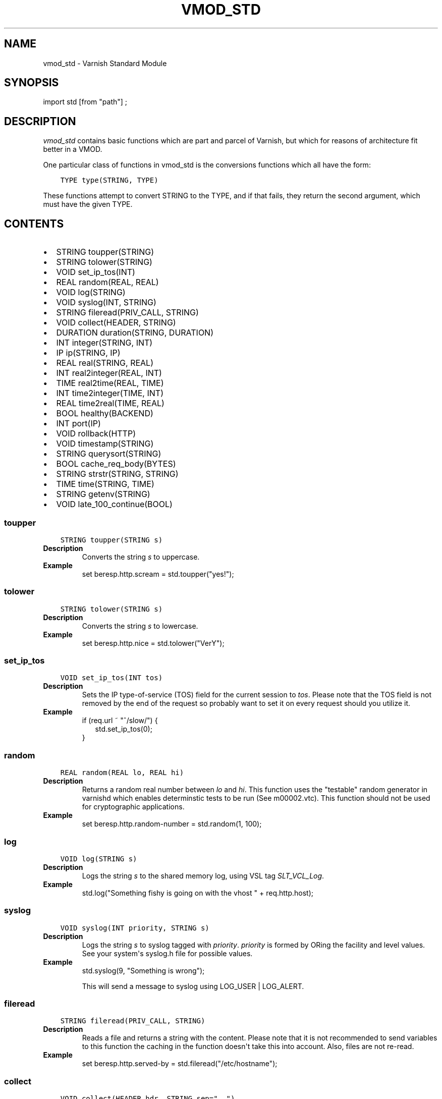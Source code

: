 .\" Man page generated from reStructuredText.
.
.TH VMOD_STD 3 "" "" ""
.SH NAME
vmod_std \- Varnish Standard Module
.
.nr rst2man-indent-level 0
.
.de1 rstReportMargin
\\$1 \\n[an-margin]
level \\n[rst2man-indent-level]
level margin: \\n[rst2man-indent\\n[rst2man-indent-level]]
-
\\n[rst2man-indent0]
\\n[rst2man-indent1]
\\n[rst2man-indent2]
..
.de1 INDENT
.\" .rstReportMargin pre:
. RS \\$1
. nr rst2man-indent\\n[rst2man-indent-level] \\n[an-margin]
. nr rst2man-indent-level +1
.\" .rstReportMargin post:
..
.de UNINDENT
. RE
.\" indent \\n[an-margin]
.\" old: \\n[rst2man-indent\\n[rst2man-indent-level]]
.nr rst2man-indent-level -1
.\" new: \\n[rst2man-indent\\n[rst2man-indent-level]]
.in \\n[rst2man-indent\\n[rst2man-indent-level]]u
..
.\" 
.
.\" NB:  This file is machine generated, DO NOT EDIT!
.
.\" 
.
.\" Edit vmod.vcc and run make instead
.
.\" 
.
.SH SYNOPSIS
.sp
import std [from "path"] ;
.SH DESCRIPTION
.sp
\fIvmod_std\fP contains basic functions which are part and parcel of Varnish,
but which for reasons of architecture fit better in a VMOD.
.sp
One particular class of functions in vmod_std is the conversions functions
which all have the form:
.INDENT 0.0
.INDENT 3.5
.sp
.nf
.ft C
TYPE type(STRING, TYPE)
.ft P
.fi
.UNINDENT
.UNINDENT
.sp
These functions attempt to convert STRING to the TYPE, and if that fails,
they return the second argument, which must have the given TYPE.
.SH CONTENTS
.INDENT 0.0
.IP \(bu 2
STRING toupper(STRING)
.IP \(bu 2
STRING tolower(STRING)
.IP \(bu 2
VOID set_ip_tos(INT)
.IP \(bu 2
REAL random(REAL, REAL)
.IP \(bu 2
VOID log(STRING)
.IP \(bu 2
VOID syslog(INT, STRING)
.IP \(bu 2
STRING fileread(PRIV_CALL, STRING)
.IP \(bu 2
VOID collect(HEADER, STRING)
.IP \(bu 2
DURATION duration(STRING, DURATION)
.IP \(bu 2
INT integer(STRING, INT)
.IP \(bu 2
IP ip(STRING, IP)
.IP \(bu 2
REAL real(STRING, REAL)
.IP \(bu 2
INT real2integer(REAL, INT)
.IP \(bu 2
TIME real2time(REAL, TIME)
.IP \(bu 2
INT time2integer(TIME, INT)
.IP \(bu 2
REAL time2real(TIME, REAL)
.IP \(bu 2
BOOL healthy(BACKEND)
.IP \(bu 2
INT port(IP)
.IP \(bu 2
VOID rollback(HTTP)
.IP \(bu 2
VOID timestamp(STRING)
.IP \(bu 2
STRING querysort(STRING)
.IP \(bu 2
BOOL cache_req_body(BYTES)
.IP \(bu 2
STRING strstr(STRING, STRING)
.IP \(bu 2
TIME time(STRING, TIME)
.IP \(bu 2
STRING getenv(STRING)
.IP \(bu 2
VOID late_100_continue(BOOL)
.UNINDENT
.SS toupper
.INDENT 0.0
.INDENT 3.5
.sp
.nf
.ft C
STRING toupper(STRING s)
.ft P
.fi
.UNINDENT
.UNINDENT
.INDENT 0.0
.TP
.B Description
Converts the string \fIs\fP to uppercase.
.TP
.B Example
set beresp.http.scream = std.toupper("yes!");
.UNINDENT
.SS tolower
.INDENT 0.0
.INDENT 3.5
.sp
.nf
.ft C
STRING tolower(STRING s)
.ft P
.fi
.UNINDENT
.UNINDENT
.INDENT 0.0
.TP
.B Description
Converts the string \fIs\fP to lowercase.
.TP
.B Example
set beresp.http.nice = std.tolower("VerY");
.UNINDENT
.SS set_ip_tos
.INDENT 0.0
.INDENT 3.5
.sp
.nf
.ft C
VOID set_ip_tos(INT tos)
.ft P
.fi
.UNINDENT
.UNINDENT
.INDENT 0.0
.TP
.B Description
Sets the IP type\-of\-service (TOS) field for the current session
to \fItos\fP\&.
Please note that the TOS field is not removed by the end of the
request so probably want to set it on every request should you
utilize it.
.TP
.B Example
.nf
if (req.url ~ "^/slow/") {
.in +2
std.set_ip_tos(0);
.in -2
}
.fi
.sp
.UNINDENT
.SS random
.INDENT 0.0
.INDENT 3.5
.sp
.nf
.ft C
REAL random(REAL lo, REAL hi)
.ft P
.fi
.UNINDENT
.UNINDENT
.INDENT 0.0
.TP
.B Description
Returns a random real number between \fIlo\fP and \fIhi\fP\&.
This function uses the "testable" random generator in varnishd
which enables determinstic tests to be run (See m00002.vtc).
This function should not be used for cryptographic applications.
.TP
.B Example
set beresp.http.random\-number = std.random(1, 100);
.UNINDENT
.SS log
.INDENT 0.0
.INDENT 3.5
.sp
.nf
.ft C
VOID log(STRING s)
.ft P
.fi
.UNINDENT
.UNINDENT
.INDENT 0.0
.TP
.B Description
Logs the string \fIs\fP to the shared memory log, using VSL tag
\fISLT_VCL_Log\fP\&.
.TP
.B Example
std.log("Something fishy is going on with the vhost " + req.http.host);
.UNINDENT
.SS syslog
.INDENT 0.0
.INDENT 3.5
.sp
.nf
.ft C
VOID syslog(INT priority, STRING s)
.ft P
.fi
.UNINDENT
.UNINDENT
.INDENT 0.0
.TP
.B Description
Logs the string \fIs\fP to syslog tagged with \fIpriority\fP\&. \fIpriority\fP
is formed by ORing the facility and level values. See your
system\(aqs syslog.h file for possible values.
.TP
.B Example
std.syslog(9, "Something is wrong");
.sp
This will send a message to syslog using LOG_USER | LOG_ALERT.
.UNINDENT
.SS fileread
.INDENT 0.0
.INDENT 3.5
.sp
.nf
.ft C
STRING fileread(PRIV_CALL, STRING)
.ft P
.fi
.UNINDENT
.UNINDENT
.INDENT 0.0
.TP
.B Description
Reads a file and returns a string with the content. Please
note that it is not recommended to send variables to this
function the caching in the function doesn\(aqt take this into
account. Also, files are not re\-read.
.TP
.B Example
set beresp.http.served\-by = std.fileread("/etc/hostname");
.UNINDENT
.SS collect
.INDENT 0.0
.INDENT 3.5
.sp
.nf
.ft C
VOID collect(HEADER hdr, STRING sep=", ")
.ft P
.fi
.UNINDENT
.UNINDENT
.INDENT 0.0
.TP
.B Description
Collapses multiple \fIhdr\fP headers into one long header. The
default separator \fIsep\fP is the standard comma separator to
use when collapsing headers, with an additional  whitespace
for pretty printing.
.sp
Care should be taken when collapsing headers. In particular
collapsing Set\-Cookie will lead to unexpected results on the
browser side.
.TP
.B Examples
.nf
std.collect(req.http.accept);
std.collect(req.http.cookie, "; ");
.fi
.sp
.UNINDENT
.SS duration
.INDENT 0.0
.INDENT 3.5
.sp
.nf
.ft C
DURATION duration(STRING s, DURATION fallback)
.ft P
.fi
.UNINDENT
.UNINDENT
.INDENT 0.0
.TP
.B Description
Converts the string \fIs\fP to seconds. \fIs\fP must be quantified
with ms (milliseconds), s (seconds), m (minutes), h (hours),
d (days), w (weeks) or y (years) units. If conversion fails,
\fIfallback\fP will be returned.
.TP
.B Example
set beresp.ttl = std.duration("1w", 3600s);
.UNINDENT
.SS integer
.INDENT 0.0
.INDENT 3.5
.sp
.nf
.ft C
INT integer(STRING s, INT fallback)
.ft P
.fi
.UNINDENT
.UNINDENT
.INDENT 0.0
.TP
.B Description
Converts the string \fIs\fP to an integer. If conversion fails,
\fIfallback\fP will be returned.
.TP
.B Example
.nf
if (std.integer(req.http.foo, 0) > 5) {
.in +2
\&...
.in -2
}
.fi
.sp
.UNINDENT
.SS ip
.INDENT 0.0
.INDENT 3.5
.sp
.nf
.ft C
IP ip(STRING s, IP fallback)
.ft P
.fi
.UNINDENT
.UNINDENT
.INDENT 0.0
.TP
.B Description
Converts the string \fIs\fP to the first IP number returned by
the system library function getaddrinfo(3). If conversion
fails, \fIfallback\fP will be returned.
.TP
.B Example
.nf
if (std.ip(req.http.X\-forwarded\-for, "0.0.0.0") ~ my_acl) {
.in +2
\&...
.in -2
}
.fi
.sp
.UNINDENT
.SS real
.INDENT 0.0
.INDENT 3.5
.sp
.nf
.ft C
REAL real(STRING s, REAL fallback)
.ft P
.fi
.UNINDENT
.UNINDENT
.INDENT 0.0
.TP
.B Description
Converts the string \fIs\fP to a real. If conversion fails,
\fIfallback\fP will be returned.
.TP
.B Example
.nf
if (std.real(req.http.foo, 0.0) > 5.5) {
.in +2
\&...
.in -2
}
.fi
.sp
.UNINDENT
.SS real2integer
.INDENT 0.0
.INDENT 3.5
.sp
.nf
.ft C
INT real2integer(REAL r, INT fallback)
.ft P
.fi
.UNINDENT
.UNINDENT
.INDENT 0.0
.TP
.B Description
Converts the real \fIr\fP to an integer. If conversion fails,
\fIfallback\fP will be returned.
.TP
.B Example
set req.http.integer = std.real2integer(1140618699.00, 0);
.UNINDENT
.SS real2time
.INDENT 0.0
.INDENT 3.5
.sp
.nf
.ft C
TIME real2time(REAL r, TIME fallback)
.ft P
.fi
.UNINDENT
.UNINDENT
.INDENT 0.0
.TP
.B Description
Converts the real \fIr\fP to a time. If conversion fails,
\fIfallback\fP will be returned.
.TP
.B Example
set req.http.time = std.real2time(1140618699.00, now);
.UNINDENT
.SS time2integer
.INDENT 0.0
.INDENT 3.5
.sp
.nf
.ft C
INT time2integer(TIME t, INT fallback)
.ft P
.fi
.UNINDENT
.UNINDENT
.INDENT 0.0
.TP
.B Description
Converts the time \fIt\fP to a integer. If conversion fails,
\fIfallback\fP will be returned.
.TP
.B Example
set req.http.int = std.time2integer(now, 0);
.UNINDENT
.SS time2real
.INDENT 0.0
.INDENT 3.5
.sp
.nf
.ft C
REAL time2real(TIME t, REAL fallback)
.ft P
.fi
.UNINDENT
.UNINDENT
.INDENT 0.0
.TP
.B Description
Converts the time \fIt\fP to a real. If conversion fails,
\fIfallback\fP will be returned.
.TP
.B Example
set req.http.real = std.time2real(now, 1.0);
.UNINDENT
.SS healthy
.INDENT 0.0
.INDENT 3.5
.sp
.nf
.ft C
BOOL healthy(BACKEND be)
.ft P
.fi
.UNINDENT
.UNINDENT
.INDENT 0.0
.TP
.B Description
Returns \fItrue\fP if the backend \fIbe\fP is healthy.
.UNINDENT
.SS port
.INDENT 0.0
.INDENT 3.5
.sp
.nf
.ft C
INT port(IP ip)
.ft P
.fi
.UNINDENT
.UNINDENT
.INDENT 0.0
.TP
.B Description
Returns the port number of the IP address \fIip\fP\&.
.UNINDENT
.SS rollback
.INDENT 0.0
.INDENT 3.5
.sp
.nf
.ft C
VOID rollback(HTTP h)
.ft P
.fi
.UNINDENT
.UNINDENT
.INDENT 0.0
.TP
.B Description
Restores the \fIh\fP HTTP headers to their original state.
.TP
.B Example
std.rollback(bereq);
.UNINDENT
.SS timestamp
.INDENT 0.0
.INDENT 3.5
.sp
.nf
.ft C
VOID timestamp(STRING s)
.ft P
.fi
.UNINDENT
.UNINDENT
.INDENT 0.0
.TP
.B Description
Introduces a timestamp in the log with the current time, using
the string \fIs\fP as the label. This is useful to time the execution
of lengthy VCL procedures, and makes the timestamps inserted
automatically by Varnish more accurate.
.TP
.B Example
std.timestamp("curl\-request");
.UNINDENT
.SS querysort
.INDENT 0.0
.INDENT 3.5
.sp
.nf
.ft C
STRING querysort(STRING)
.ft P
.fi
.UNINDENT
.UNINDENT
.INDENT 0.0
.TP
.B Description
Sorts the query string for cache normalization purposes.
.TP
.B Example
set req.url = std.querysort(req.url);
.UNINDENT
.SS cache_req_body
.INDENT 0.0
.INDENT 3.5
.sp
.nf
.ft C
BOOL cache_req_body(BYTES size)
.ft P
.fi
.UNINDENT
.UNINDENT
.INDENT 0.0
.TP
.B Description
Caches the request body if it is smaller than \fIsize\fP\&.  Returns
\fItrue\fP if the body was cached, \fIfalse\fP otherwise.
.sp
Normally the request body is not available after sending it to
the backend.  By caching it is possible to retry pass operations,
e.g. POST and PUT.
.TP
.B Example
.nf
if (std.cache_req_body(1KB)) {
.in +2
\&...
.in -2
}
.fi
.sp
.UNINDENT
.SS strstr
.INDENT 0.0
.INDENT 3.5
.sp
.nf
.ft C
STRING strstr(STRING s1, STRING s2)
.ft P
.fi
.UNINDENT
.UNINDENT
.INDENT 0.0
.TP
.B Description
Returns a string beginning at the first occurrence of the string
\fIs2\fP in the string \fIs1\fP, or an empty string if \fIs2\fP is not found.
.sp
Note that the comparison is case sensitive.
.TP
.B Example
.nf
if (std.strstr(req.url, req.http.restrict)) {
.in +2
\&...
.in -2
}
.fi
.sp
.sp
This will check if the content of req.http.restrict occurs
anywhere in req.url.
.UNINDENT
.SS time
.INDENT 0.0
.INDENT 3.5
.sp
.nf
.ft C
TIME time(STRING s, TIME fallback)
.ft P
.fi
.UNINDENT
.UNINDENT
.INDENT 0.0
.TP
.B Description
Converts the string \fIs\fP to a time. If conversion fails,
\fIfallback\fP will be returned.
.sp
Supported formats:
.nf
"Sun, 06 Nov 1994 08:49:37 GMT"
"Sunday, 06\-Nov\-94 08:49:37 GMT"
"Sun Nov  6 08:49:37 1994"
"1994\-11\-06T08:49:37"
"784111777.00"
"784111777"
.fi
.sp
.TP
.B Example
.nf
if (std.time(resp.http.last\-modified, now) < now \- 1w) {
.in +2
\&...
.in -2
}
.fi
.sp
.UNINDENT
.SS getenv
.INDENT 0.0
.INDENT 3.5
.sp
.nf
.ft C
STRING getenv(STRING name)
.ft P
.fi
.UNINDENT
.UNINDENT
.INDENT 0.0
.TP
.B Description
Return environment variable \fIname\fP or the empty string.
.sp
See getenv(3)
.TP
.B Example
.nf
set req.http.My\-Env = std.getenv("MY_ENV");
.fi
.sp
.UNINDENT
.SS late_100_continue
.INDENT 0.0
.INDENT 3.5
.sp
.nf
.ft C
VOID late_100_continue(BOOL late)
.ft P
.fi
.UNINDENT
.UNINDENT
.INDENT 0.0
.TP
.B Description
Controls when varnish reacts to an \fIExpect: 100\-continue\fP client
request header.
.sp
Varnish always generates a \fI100 Continue\fP response if
requested by the client trough the \fIExpect: 100\-continue\fP
header when waiting for request body data.
.sp
But, by default, the \fI100 Continue\fP response is already
generated immediately after \fIvcl_recv\fP returns to reduce
latencies under the assumption that the request body will be
read eventually.
.sp
Calling \fIstd.late_100_continue(true)\fP in \fIvcl_recv\fP will cause
the \fI100 Continue\fP response to only be sent when needed. This
may cause additional latencies for processing request bodies,
but is the correct behavior by strict interpretation of
RFC7231.
.sp
This function has no effect outside \fIvcl_recv\fP and after
calling \fIstd.cache_req_body()\fP or any other function consuming
the request body.
.TP
.B Example
.nf
vcl_recv {
.in +2
std.late_100_continue(true);

if (req.method == "POST") {
.in +2
std.late_100_continue(false);
return (pass);
.in -2
}
\&...
.in -2
}
.fi
.sp
.UNINDENT
.SH SEE ALSO
.INDENT 0.0
.IP \(bu 2
\fIvarnishd(1)\fP
.IP \(bu 2
\fIvsl(7)\fP
.UNINDENT
.SH COPYRIGHT
.INDENT 0.0
.INDENT 3.5
.sp
.nf
.ft C
Copyright (c) 2010\-2017 Varnish Software AS
All rights reserved.

Author: Poul\-Henning Kamp <phk@FreeBSD.org>

Redistribution and use in source and binary forms, with or without
modification, are permitted provided that the following conditions
are met:
1. Redistributions of source code must retain the above copyright
   notice, this list of conditions and the following disclaimer.
2. Redistributions in binary form must reproduce the above copyright
   notice, this list of conditions and the following disclaimer in the
   documentation and/or other materials provided with the distribution.

THIS SOFTWARE IS PROVIDED BY THE AUTHOR AND CONTRIBUTORS \(ga\(gaAS IS\(aq\(aq AND
ANY EXPRESS OR IMPLIED WARRANTIES, INCLUDING, BUT NOT LIMITED TO, THE
IMPLIED WARRANTIES OF MERCHANTABILITY AND FITNESS FOR A PARTICULAR PURPOSE
ARE DISCLAIMED.  IN NO EVENT SHALL AUTHOR OR CONTRIBUTORS BE LIABLE
FOR ANY DIRECT, INDIRECT, INCIDENTAL, SPECIAL, EXEMPLARY, OR CONSEQUENTIAL
DAMAGES (INCLUDING, BUT NOT LIMITED TO, PROCUREMENT OF SUBSTITUTE GOODS
OR SERVICES; LOSS OF USE, DATA, OR PROFITS; OR BUSINESS INTERRUPTION)
HOWEVER CAUSED AND ON ANY THEORY OF LIABILITY, WHETHER IN CONTRACT, STRICT
LIABILITY, OR TORT (INCLUDING NEGLIGENCE OR OTHERWISE) ARISING IN ANY WAY
OUT OF THE USE OF THIS SOFTWARE, EVEN IF ADVISED OF THE POSSIBILITY OF
SUCH DAMAGE.
.ft P
.fi
.UNINDENT
.UNINDENT
.\" Generated by docutils manpage writer.
.
